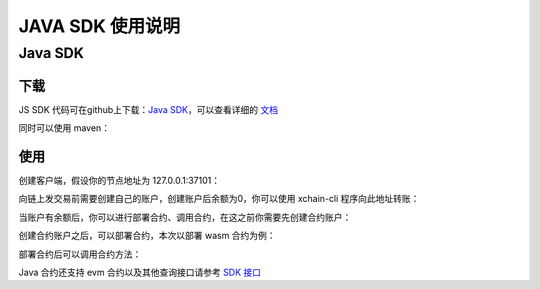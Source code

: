 JAVA SDK 使用说明
===========================

Java SDK
----------

下载
^^^^^^^
JS SDK 代码可在github上下载：`Java SDK <https://github.com/xuperchain/xuper-java-sdk>`_，可以查看详细的 `文档 <https://github.com/xuperchain/xuper-java-sdk/blob/master/README.md>`_

同时可以使用 maven：

.. code-block:: xml
    :linenos:

    <dependency>
        <groupId>com.baidu.xuper</groupId>
        <artifactId>xuper-java-sdk</artifactId>
        <version>0.2.0</version>
    </dependency>

使用
^^^^^^^
创建客户端，假设你的节点地址为 127.0.0.1:37101：

.. code-block:: java
    :linenos:

    XuperClient client = new XuperClient("127.0.0.1:37101");

向链上发交易前需要创建自己的账户，创建账户后余额为0，你可以使用 xchain-cli 程序向此地址转账：

.. code-block:: java
    :linenos:

    Account account = Account.create(1, 2);
    System.out.println(account.getAddress());
    System.out.println(account.getMnemonic());

当账户有余额后，你可以进行部署合约、调用合约，在这之前你需要先创建合约账户：

.. code-block:: java
    :linenos:

    // 创建合约账户
    client.createContractAccount(account, "1111111111111111");  
    
    // 转账给合约账户
    client.transfer(account, "XC1111111111111111@xuper", BigInteger.valueOf(1000000), "1");

    // 查询余额
    BigInteger result = client.getBalance("XC1111111111111111@xuper");


创建合约账户之后，可以部署合约，本次以部署 wasm 合约为例：

.. code-block:: java
    :linenos:

    // 设置合约账户
    account.setContractAccount("XC1111111111111111@xuper");

    // 构造合约初始化参数
    Map<String, byte[]> args = new HashMap<>();
    args.put("creator", "icexin".getBytes());

    // wasm 合约编译的文件
    String codePath = "./counter.wasm";
    byte[] code = Files.readAllBytes(Paths.get(codePath));
    
    // C++ 编写的合约，runtime 参数使用 "c"，合约名字为 counter
    client.deployWasmContract(account, code, "counter", "c", args);

部署合约后可以调用合约方法：

.. code-block:: java
    :linenos:

    Map<String, byte[]> args = new HashMap<>();
    args.put("key", "icexin".getBytes());
    Transaction tx = client.invokeContract(account, "wasm", "counter", "increase", args);
    System.out.println("txid: " + tx.getTxid());
    System.out.println("response: " + tx.getContractResponse().getBodyStr());
    System.out.println("gas: " + tx.getGasUsed());

Java 合约还支持 evm 合约以及其他查询接口请参考 `SDK 接口 <https://github.com/xuperchain/xuper-java-sdk/blob/master/src/main/java/com/baidu/xuper/api/XuperClient.java>`_

